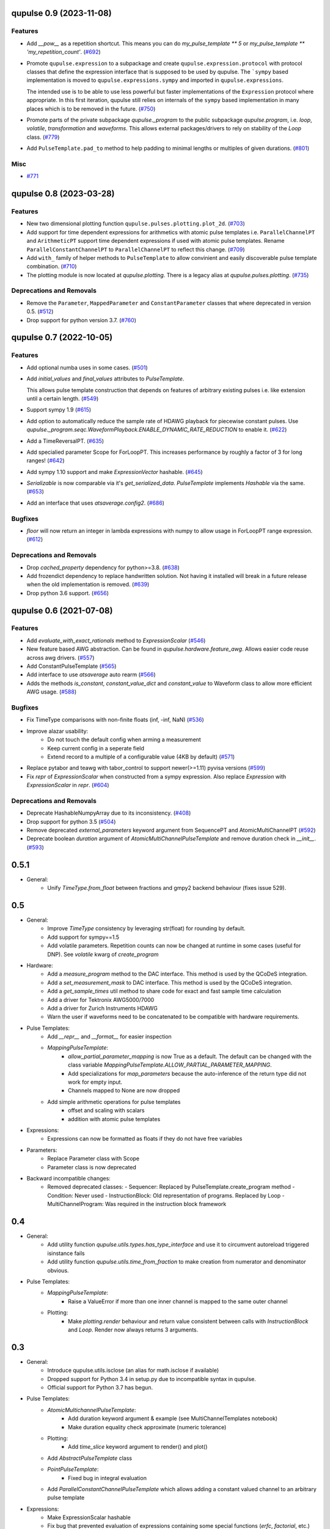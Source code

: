 

.. towncrier release notes start

qupulse 0.9 (2023-11-08)
========================

Features
--------

- Add `__pow__` as a repetition shortcut. This means you can do `my_pulse_template ** 5` or `my_pulse_template ** 'my_repetition_count'`. (`#692 <https://github.com/qutech/qupulse/issues/692>`_)
- Promote ``qupulse.expression`` to a subpackage and create ``qupulse.expression.protocol`` with protocol classes that define the expression interface that is supposed to be used by qupulse.
  The ```sympy`` based implementation is moved to ``qupulse.expressions.sympy`` and imported in ``qupulse.expressions``.

  The intended use is to be able to use less powerful but faster implementations of the ``Expression`` protocol where appropriate.
  In this first iteration, qupulse still relies on internals of the ``sympy`` based implementation in many places which is to be removed in the future. (`#750 <https://github.com/qutech/qupulse/issues/750>`_)
- Promote parts of the private subpackage `qupulse._program` to the public subpackage `qupulse.program`, i.e. `loop`, `volatile`, `transformation` and `waveforms`. This allows external packages/drivers to rely on stability of the `Loop` class. (`#779 <https://github.com/qutech/qupulse/issues/779>`_)
- Add ``PulseTemplate.pad_to`` method to help padding to minimal lengths or multiples of given durations. (`#801 <https://github.com/qutech/qupulse/issues/801>`_)


Misc
----

- `#771 <https://github.com/qutech/qupulse/issues/771>`_


qupulse 0.8 (2023-03-28)
========================

Features
--------

- New two dimensional plotting function ``qupulse.pulses.plotting.plot_2d``. (`#703 <https://github.com/qutech/qupulse/issues/703>`_)
- Add support for time dependent expressions for arithmetics with atomic pulse templates i.e. ``ParallelChannelPT`` and
  ``ArithmeticPT`` support time dependent expressions if used with atomic pulse templates.
  Rename ``ParallelConstantChannelPT`` to ``ParallelChannelPT`` to reflect this change. (`#709 <https://github.com/qutech/qupulse/issues/709>`_)
- Add ``with_`` family of helper methods to ``PulseTemplate`` to allow convinient and easily discoverable pulse template
  combination. (`#710 <https://github.com/qutech/qupulse/issues/710>`_)
- The plotting module is now located at `qupulse.plotting`. There is a legacy alias at `qupulse.pulses.plotting`. (`#735 <https://github.com/qutech/qupulse/issues/735>`_)


Deprecations and Removals
-------------------------

- Remove the ``Parameter``, ``MappedParameter`` and ``ConstantParameter`` classes that where deprecated in version 0.5. (`#512 <https://github.com/qutech/qupulse/issues/512>`_)
- Drop support for python version 3.7. (`#760 <https://github.com/qutech/qupulse/issues/760>`_)


qupulse 0.7 (2022-10-05)
========================

Features
--------

- Add optional numba uses in some cases. (`#501 <https://github.com/qutech/qupulse/issues/501>`_)
- Add `initial_values` and `final_values` attributes to `PulseTemplate`.

  This allows pulse template construction that depends on features of arbitrary existing pulses i.e. like extension until
  a certain length. (`#549 <https://github.com/qutech/qupulse/issues/549>`_)
- Support sympy 1.9 (`#615 <https://github.com/qutech/qupulse/issues/615>`_)
- Add option to automatically reduce the sample rate of HDAWG playback for piecewise constant pulses.
  Use `qupulse._program.seqc.WaveformPlayback.ENABLE_DYNAMIC_RATE_REDUCTION` to enable it. (`#622 <https://github.com/qutech/qupulse/issues/622>`_)
- Add a TimeReversalPT. (`#635 <https://github.com/qutech/qupulse/issues/635>`_)
- Add specialied parameter Scope for ForLoopPT. This increases performance by roughly a factor of 3 for long ranges! (`#642 <https://github.com/qutech/qupulse/issues/642>`_)
- Add sympy 1.10 support and make `ExpressionVector` hashable. (`#645 <https://github.com/qutech/qupulse/issues/645>`_)
- `Serializable` is now comparable via it's `get_serialized_data`. `PulseTemplate` implements `Hashable` via the same. (`#653 <https://github.com/qutech/qupulse/issues/653>`_)
- Add an interface that uses `atsaverage.config2`. (`#686 <https://github.com/qutech/qupulse/issues/686>`_)


Bugfixes
--------

- `floor` will now return an integer in lambda expressions with numpy to allow usage in ForLoopPT range expression. (`#612 <https://github.com/qutech/qupulse/issues/612>`_)


Deprecations and Removals
-------------------------

- Drop `cached_property` dependency for python>=3.8. (`#638 <https://github.com/qutech/qupulse/issues/638>`_)
- Add frozendict dependency to replace handwritten solution. Not having it installed will break in a future release
  when the old implementation is removed. (`#639 <https://github.com/qutech/qupulse/issues/639>`_)
- Drop python 3.6 support. (`#656 <https://github.com/qutech/qupulse/issues/656>`_)


qupulse 0.6 (2021-07-08)
==========================

Features
--------

- Add `evaluate_with_exact_rationals` method to `ExpressionScalar` (`#546 <https://github.com/qutech/qupulse/issues/546>`_)
- New feature based AWG abstraction. Can be found in `qupulse.hardware.feature_awg`. Allows easier code reuse across awg drivers. (`#557 <https://github.com/qutech/qupulse/issues/557>`_)
- Add ConstantPulseTemplate (`#565 <https://github.com/qutech/qupulse/issues/565>`_)
- Add interface to use `atsaverage` auto rearm (`#566 <https://github.com/qutech/qupulse/issues/566>`_)
- Adds the methods `is_constant`, `constant_value_dict` and `constant_value` to Waveform class to allow more efficient AWG usage. (`#588 <https://github.com/qutech/qupulse/issues/588>`_)


Bugfixes
--------

- Fix TimeType comparisons with non-finite floats (inf, -inf, NaN) (`#536 <https://github.com/qutech/qupulse/issues/536>`_)
- Improve alazar usability:
    - Do not touch the default config when arming a measurement
    - Keep current config in a seperate field
    - Extend record to a multiple of a configurable value (4KB by default) (`#571 <https://github.com/qutech/qupulse/issues/571>`_)
- Replace pytabor and teawg with tabor_control to support newer(>=1.11) pyvisa versions (`#599 <https://github.com/qutech/qupulse/issues/599>`_)
- Fix `repr` of `ExpressionScalar` when constructed from a sympy expression. Also replace `Expression` with `ExpressionScalar` in `repr`. (`#604 <https://github.com/qutech/qupulse/issues/604>`_)


Deprecations and Removals
-------------------------

- Deprecate HashableNumpyArray due to its inconsistency. (`#408 <https://github.com/qutech/qupulse/issues/408>`_)
- Drop support for python 3.5 (`#504 <https://github.com/qutech/qupulse/issues/504>`_)
- Remove deprecated `external_parameters` keyword argument from SequencePT and AtomicMultiChannelPT (`#592 <https://github.com/qutech/qupulse/issues/592>`_)
- Deprecate boolean `duration` argument of `AtomicMultiChannelPulseTemplate` and remove duration check in `__init__`. (`#593 <https://github.com/qutech/qupulse/issues/593>`_)


0.5.1
=====

- General:
   - Unify `TimeType.from_float` between fractions and gmpy2 backend behaviour (fixes issue 529).

0.5
=====

- General:
   - Improve `TimeType` consistency by leveraging str(float) for rounding by default.
   - Add support for sympy==1.5
   - Add volatile parameters. Repetition counts can now be changed at runtime in some cases (useful for DNP). See `volatile` kwarg of `create_program`

- Hardware:
   - Add a `measure_program` method to the DAC interface. This method is used by the QCoDeS integration.
   - Add a `set_measurement_mask` to DAC interface. This method is used by the QCoDeS integration.
   - Add a `get_sample_times` util method to share code for exact and fast sample time calculation
   - Add a driver for Tektronix AWG5000/7000
   - Add a driver for Zurich Instruments HDAWG
   - Warn the user if waveforms need to be concatenated to be compatible with hardware requirements.

- Pulse Templates:
    - Add `__repr__` and `__format__` for easier inspection
    - `MappingPulseTemplate`:
        - `allow_partial_parameter_mapping` is now True as a default. The default can be changed with the class variable `MappingPulseTemplate.ALLOW_PARTIAL_PARAMETER_MAPPING`.
        - Add specializations for `map_parameters` because the auto-inference of the return type did not work for empty input.
        - Channels mapped to None are now dropped
    - Add simple arithmetic operations for pulse templates
        - offset and scaling with scalars
        - addition with atomic pulse templates

- Expressions:
    - Expressions can now be formatted as floats if they do not have free variables

- Parameters:
    - Replace Parameter class with Scope
    - Parameter class is now deprecated

- Backward incompatible changes:
    - Removed deprecated classes:
      - Sequencer: Replaced by PulseTemplate.create_program method
      - Condition: Never used
      - InstructionBlock: Old representation of programs. Replaced by Loop
      - MultiChannelProgram: Was required in the instruction block framework

0.4
=====

- General:
    - Add utility function `qupulse.utils.types.has_type_interface` and use it to circumvent autoreload triggered isinstance fails
    - Add utility function `qupulse.utils.time_from_fraction` to make creation from numerator and denominator obvious.

- Pulse Templates:
    - `MappingPulseTemplate`:
        - Raise a ValueError if more than one inner channel is mapped to the same outer channel
    - Plotting:
        - Make `plotting.render` behaviour and return value consistent between calls with `InstructionBlock` and `Loop`. Render now always returns 3 arguments.

0.3
=====

- General:
    - Introduce qupulse.utils.isclose (an alias for math.isclose if available)
    - Dropped support for Python 3.4 in setup.py due to incompatible syntax in qupulse.
    - Official support for Python 3.7 has begun.

- Pulse Templates:
    - `AtomicMultichannelPulseTemplate`:
        - Add duration keyword argument & example (see MultiChannelTemplates notebook)
        - Make duration equality check approximate (numeric tolerance)
    - Plotting:
        - Add `time_slice` keyword argument to render() and plot()
    - Add `AbstractPulseTemplate` class
    - `PointPulseTemplate`:
        - Fixed bug in integral evaluation
    - Add `ParallelConstantChannelPulseTemplate` which allows adding a constant valued channel to an arbitrary pulse template

- Expressions:
    - Make ExpressionScalar hashable
    - Fix bug that prevented evaluation of expressions containing some special functions (`erfc`, `factorial`, etc.)

- Parameters:
    - `ConstantParameter` now accepts a `Expression` without free variables as value (given as `Expression` or string)

0.2
=====

- General:
   - officially removed support for Python 3.3 (qupulse and dependencies are not compatible anymore)

- Serialization / Storage:
   - Added functionality to easily access available content/identifiers in `PulseStorage` and `StorageBackend`.
   - DEPRECATED `list_contents()` of `StorageBackend` (use `contents property` instead).
   - DEPRECATED: `CachingBackend` because its functionality is a subset of `PulseStorage`.

- Expressions:
   - Fixed bug in `Expression.evaluate_numeric` if result is array of numeric sympy objects

